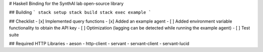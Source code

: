 # Haskell Binding for the SynthAI lab open-source library

## Building
```
stack setup
stack build
stack exec example
```

## Checklist
- [x] Implemented query functions
- [x] Added an example agent
- [ ] Added environment variable functionality to obtain the API key
- [ ] Optimization (lagging can be detected while running the example agent)
- [ ] Test suite

## Required HTTP Libraries
- aeson
- http-client
- servant
- servant-client
- servant-lucid
